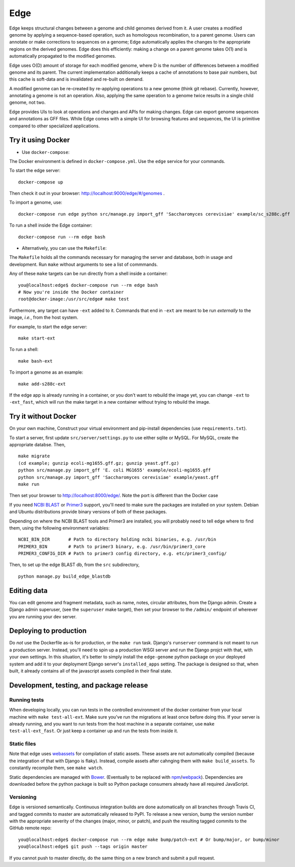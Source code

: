====
Edge
====

.. image:: https://travis-ci.org/ginkgobioworks/edge.svg?branch=master
    :target: https://travis-ci.org/ginkgobioworks/edge

Edge keeps structural changes between a genome and child genomes derived
from it. A user creates a modified genome by applying a sequence-based
operation, such as homologous recombination, to a parent genome. Users
can annotate or make corrections to sequences on a genome; Edge
automatically applies the changes to the appropriate regions on the
derived genomes. Edge does this efficiently: making a change on a parent
genome takes O(1) and is automatically propagated to the modified
genomes.

Edge uses O(D) amount of storage for each modified genome, where D is
the number of differences between a modified genome and its parent. The
current implementation additionally keeps a cache of annotations to base
pair numbers, but this cache is soft-data and is invalidated and
re-built on demand.

A modified genome can be re-created by re-applying operations to a new
genome (think git rebase). Currently, however, annotating a genome is
not an operation. Also, applying the same operation to a genome twice
results in a single child genome, not two.

Edge provides UIs to look at operations and changes and APIs for making
changes. Edge can export genome sequences and annotations as GFF files.
While Edge comes with a simple UI for browsing features and sequences,
the UI is primitive compared to other specialized applications.


Try it using Docker
-------------------
* Use ``docker-compose``:

The Docker environment is defined in ``docker-compose.yml``. Use the ``edge`` service for your
commands.

To start the edge server:

::

    docker-compose up

Then check it out in your browser: http://localhost:9000/edge/#/genomes .

To import a genome, use:

::

    docker-compose run edge python src/manage.py import_gff 'Saccharomyces cerevisiae' example/sc_s288c.gff

To run a shell inside the Edge container:

::

    docker-compose run --rm edge bash

* Alternatively, you can use the ``Makefile``:

The ``Makefile`` holds all the commands necessary for managing the server and database, both in
usage and development. Run ``make`` without arguments to see a list of commmands.

Any of these ``make`` targets can be run directly from a shell inside a container:

::

    you@localhost:edge$ docker-compose run --rm edge bash
    # Now you're inside the Docker container
    root@docker-image:/usr/src/edge# make test

Furthermore, any target can have ``-ext`` added to it. Commands that end in ``-ext`` are meant to be
run *externally* to the image, *i.e.*, from the host system.

For example, to start the edge server:

::

    make start-ext


To run a shell:

::

    make bash-ext


To import a genome as an example:

::

    make add-s288c-ext


If the edge app is already running in a container, or you don't want to rebuild the image yet, you
can change ``-ext`` to ``-ext_fast``, which will run the make target in a new container without
trying to rebuild the image.


Try it without Docker
---------------------

On your own machine, Construct your virtual environment and pip-install dependencies (use
``requirements.txt``).

To start a server, first update ``src/server/settings.py`` to use either sqlite or MySQL. For MySQL,
create the appropriate databse. Then,

::

    make migrate
    (cd example; gunzip ecoli-mg1655.gff.gz; gunzip yeast.gff.gz)
    python src/manage.py import_gff 'E. coli MG1655' example/ecoli-mg1655.gff
    python src/manage.py import_gff 'Saccharomyces cerevisiae' example/yeast.gff
    make run

Then set your browser to http://localhost:8000/edge/. Note the port is different than the Docker
case

If you need `NCBI BLAST`_ or Primer3_ support, you'll need to make sure the packages are installed
on your system. Debian and Ubuntu distributions provide binary versions of both of these packages.

Depending on where the NCBI BLAST tools and Primer3 are installed, you will probably need to tell
edge where to find them, using the following environment variables:

::

    NCBI_BIN_DIR       # Path to directory holding ncbi binaries, e.g. /usr/bin
    PRIMER3_BIN        # Path to primer3 binary, e.g. /usr/bin/primer3_core
    PRIMER3_CONFIG_DIR # Path to primer3 config directory, e.g. etc/primer3_config/


Then, to set up the edge BLAST db, from the ``src`` subdirectory,

::

    python manage.py build_edge_blastdb

.. _NCBI BLAST: https://blast.ncbi.nlm.nih.gov/Blast.cgi?PAGE_TYPE=BlastDocs&DOC_TYPE=Download
.. _Primer3: https://sourceforge.net/projects/primer3/


Editing data
------------

You can edit genome and fragment metadata, such as name, notes, circular attributes, from the Django
admin. Create a Django admin superuser, (see the ``superuser`` make target), then set your browser
to the ``/admin/`` endpoint of wherever you are running your dev server.


Deploying to production
-----------------------

Do *not* use the Dockerfile as-is for production, or the ``make run`` task. Django's ``runserver``
command is not meant to run a production server. Instead, you'll need to spin up a production WSGI
server and run the Django projct with that, with your own settings. In this situation, it's better
to simply install the ``edge-genome`` python package on your deployed system and add it to your
deployment Django server's ``installed_apps`` setting. The package is designed so that, when built,
it already contains all of the javascript assets compiled in their final state.


Development, testing, and package release
-----------------------------------------

Running tests
~~~~~~~~~~~~~

When developing locally, you can run tests in the controlled environment of the docker container
from your local machine with ``make test-all-ext``. Make sure you've run the migrations at least once
before doing this. If your server is already running, and you want to run tests from the host
machine in a separate container, use ``make test-all-ext_fast``. Or just keep a container up and run
the tests from inside it.

Static files
~~~~~~~~~~~~

Note that edge uses webassets_ for compilation of static assets. These assets are not automatically
compiled (because the integration of that with Django is flaky). Instead, compile assets after
cahnging them with ``make build_assets``. To constantly recompile them, see ``make watch``.

Static dependencies are managed with Bower_. (Eventually to be replaced with npm_/webpack_).
Dependencies are downloaded before the python package is built so Python package consumers already
have all required JavaScript.

Versioning
~~~~~~~~~~

Edge is versioned semantically. Continuous integration builds are done automatically on all branches
through Travis CI, and tagged commits to master are automatically released to PyPI. To release a new
version, bump the version number with the appropriate severity of the changes (major, minor, or
patch), and push the resulting tagged commits to the GitHub remote repo:

::

    you@localhost:edge$ docker-compose run --rm edge make bump/patch-ext # Or bump/major, or bump/minor
    you@localhost:edge$ git push --tags origin master

If you cannot push to master directly, do the same thing on a new branch and submit a pull request.

.. _webassets: https://webassets.readthedocs.io/
.. _Bower: https://bower.io/
.. _npm: https://npmjs.org/
.. _webpack: https://webpack.js.org/


